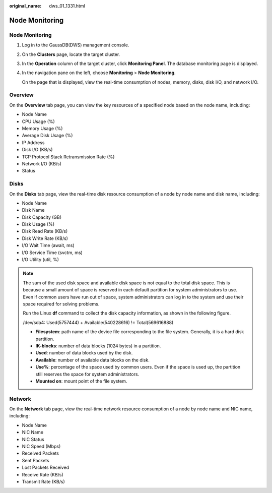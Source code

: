 :original_name: dws_01_1331.html

.. _dws_01_1331:

Node Monitoring
===============


Node Monitoring
---------------

#. Log in to the GaussDB(DWS) management console.

#. On the **Clusters** page, locate the target cluster.

#. In the **Operation** column of the target cluster, click **Monitoring Panel**. The database monitoring page is displayed.

#. In the navigation pane on the left, choose **Monitoring** > **Node Monitoring**.

   On the page that is displayed, view the real-time consumption of nodes, memory, disks, disk I/O, and network I/O.

Overview
--------

On the **Overview** tab page, you can view the key resources of a specified node based on the node name, including:

-  Node Name
-  CPU Usage (%)
-  Memory Usage (%)
-  Average Disk Usage (%)
-  IP Address
-  Disk I/O (KB/s)
-  TCP Protocol Stack Retransmission Rate (%)
-  Network I/O (KB/s)
-  Status

|image1|

Disks
-----

On the **Disks** tab page, view the real-time disk resource consumption of a node by node name and disk name, including:

-  Node Name
-  Disk Name
-  Disk Capacity (GB)
-  Disk Usage (%)
-  Disk Read Rate (KB/s)
-  Disk Write Rate (KB/s)
-  I/O Wait Time (await, ms)
-  I/O Service Time (svctm, ms)
-  I/O Utility (util, %)

|image2|

.. note::

   The sum of the used disk space and available disk space is not equal to the total disk space. This is because a small amount of space is reserved in each default partition for system administrators to use. Even if common users have run out of space, system administrators can log in to the system and use their space required for solving problems.

   Run the Linux **df** command to collect the disk capacity information, as shown in the following figure.

   |image3|

   /dev/sda4: Used(5757444) + Available(540228616) != Total(569616888)

   -  **Filesystem**: path name of the device file corresponding to the file system. Generally, it is a hard disk partition.
   -  **IK-blocks**: number of data blocks (1024 bytes) in a partition.
   -  **Used**: number of data blocks used by the disk.
   -  **Available**: number of available data blocks on the disk.
   -  **Use%**: percentage of the space used by common users. Even if the space is used up, the partition still reserves the space for system administrators.
   -  **Mounted on**: mount point of the file system.

Network
-------

On the **Network** tab page, view the real-time network resource consumption of a node by node name and NIC name, including:

-  Node Name
-  NIC Name
-  NIC Status
-  NIC Speed (Mbps)
-  Received Packets
-  Sent Packets
-  Lost Packets Received
-  Receive Rate (KB/s)
-  Transmit Rate (KB/s)

|image4|

.. |image1| image:: /_static/images/en-us_image_0000001198667977.png
.. |image2| image:: /_static/images/en-us_image_0000001198668023.png
.. |image3| image:: /_static/images/en-us_image_0000001180440405.png
.. |image4| image:: /_static/images/en-us_image_0000001198668101.png
